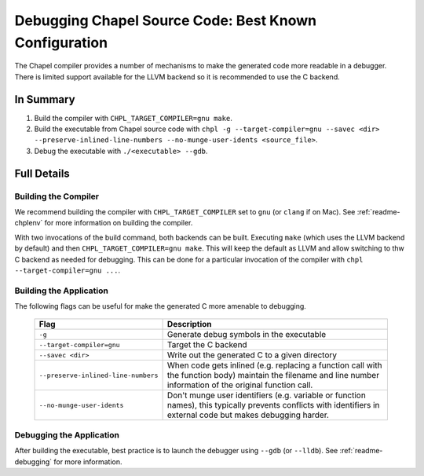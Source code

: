 .. _readme-debugging-chapel:

======================================================
Debugging Chapel Source Code: Best Known Configuration
======================================================

The Chapel compiler provides a number of mechanisms to make the generated code
more readable in a debugger. There is limited support available for the LLVM
backend so it is recommended to use the C backend. 

In Summary
==========

1) Build the compiler with ``CHPL_TARGET_COMPILER=gnu make``.
2) Build the executable from Chapel source code with
   ``chpl -g --target-compiler=gnu --savec <dir> --preserve-inlined-line-numbers
   --no-munge-user-idents <source_file>``.

3) Debug the executable with ``./<executable> --gdb``.

Full Details
============

Building the Compiler
~~~~~~~~~~~~~~~~~~~~~

We recommend building the compiler with ``CHPL_TARGET_COMPILER`` set to ``gnu``
(or ``clang`` if on Mac). See :ref:`readme-chplenv` for more information on
building the compiler.

With two invocations of the build command, both backends can be built. Executing
``make`` (which uses the LLVM backend by default) and then
``CHPL_TARGET_COMPILER=gnu make``. This will keep the default as LLVM and allow
switching to thw C backend as needed for debugging. This can be done for a
particular invocation of the compiler with ``chpl --target-compiler=gnu ...``.

Building the Application
~~~~~~~~~~~~~~~~~~~~~~~~

The following flags can be useful for make the generated C more amenable to
debugging.

  ===================================  =========================================
  Flag                                 Description
  ===================================  =========================================
  ``-g``                               Generate debug symbols in the executable
  ``--target-compiler=gnu``            Target the C backend
  ``--savec <dir>``                    Write out the generated C to a given
                                       directory
  ``--preserve-inlined-line-numbers``  When code gets inlined (e.g. replacing a
                                       function call with the function body)
                                       maintain the filename and line number
                                       information of the original function
                                       call.
  ``--no-munge-user-idents``           Don't munge user identifiers (e.g.
                                       variable or function names), this
                                       typically prevents conflicts with
                                       identifiers in external code but makes
                                       debugging harder.
  ===================================  =========================================

Debugging the Application
~~~~~~~~~~~~~~~~~~~~~~~~~

After building the executable, best practice is to launch the debugger using
``--gdb`` (or ``--lldb``). See :ref:`readme-debugging` for more information.
